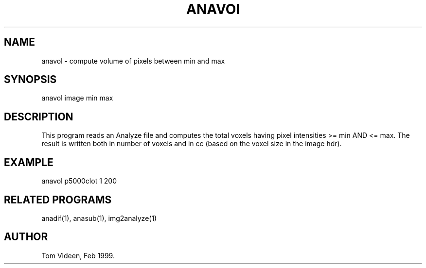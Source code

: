.TH ANAVOl 1 "08-Feb-99" "Neuroimaging Lab"

.SH NAME
anavol - compute volume of pixels between min and max

.SH SYNOPSIS
anavol image min max

.SH DESCRIPTION
This program reads an Analyze file and computes the total
voxels having pixel intensities >= min AND <= max.
The result is written both in number of voxels and in cc
(based on the voxel size in the image hdr).

.SH EXAMPLE
anavol p5000clot 1 200

.SH RELATED PROGRAMS
anadif(1), anasub(1), img2analyze(1)

.SH AUTHOR
Tom Videen, Feb 1999.

